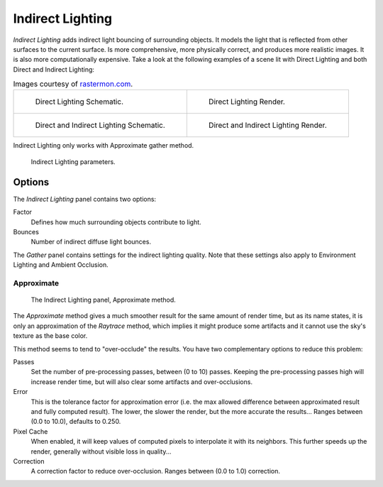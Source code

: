 
*****************
Indirect Lighting
*****************

*Indirect Lighting* adds indirect light bouncing of surrounding objects.
It models the light that is reflected from other surfaces to the current surface.
Is more comprehensive, more physically correct, and produces more realistic images.
It is also more computationally expensive.
Take a look at the following examples of a scene lit with Direct Lighting and
both Direct and Indirect Lighting:

.. list-table:: Images courtesy of
   `rastermon.com <https://web.archive.org/web/20050204031559/https://rastermon.com/GI1.htm>`__.

   * - .. figure:: /images/render_blender-render_world_indirect-lighting_dir-schematic.png

          Direct Lighting Schematic.

     - .. figure:: /images/render_blender-render_world_indirect-lighting_dir-render.jpg

          Direct Lighting Render.

   * - .. figure:: /images/render_blender-render_world_indirect-lighting_indir-schematic.png

          Direct and Indirect Lighting Schematic.

     - .. figure:: /images/render_blender-render_world_indirect-lighting_indir-render.jpg

          Direct and Indirect Lighting Render.

Indirect Lighting only works with Approximate gather method.

.. figure:: /images/render_blender-render_world_indirect-lighting_parameters.png
   :width: 305px

   Indirect Lighting parameters.


Options
=======

The *Indirect Lighting* panel contains two options:

Factor
   Defines how much surrounding objects contribute to light.

Bounces
   Number of indirect diffuse light bounces.

The *Gather* panel contains settings for the indirect lighting quality.
Note that these settings also apply to Environment Lighting and Ambient Occlusion.


Approximate
-----------

.. figure:: /images/render_blender-render_world_ambient-occlusion_gather2.png

   The Indirect Lighting panel, Approximate method.

The *Approximate* method gives a much smoother result for the same amount of render
time, but as its name states, it is only an approximation of the *Raytrace* method,
which implies it might produce some artifacts
and it cannot use the sky's texture as the base color.

This method seems to tend to "over-occlude" the results.
You have two complementary options to reduce this problem:

Passes
   Set the number of pre-processing passes, between (0 to 10) passes.
   Keeping the pre-processing passes high will increase render time, but will also
   clear some artifacts and over-occlusions.
Error
   This is the tolerance factor for approximation error
   (i.e. the max allowed difference between approximated result and fully computed result).
   The lower, the slower the render, but the more accurate the results...
   Ranges between (0.0 to 10.0), defaults to 0.250.

Pixel Cache
   When enabled, it will keep values of computed pixels to interpolate it with its neighbors.
   This further speeds up the render, generally without visible loss in quality...

Correction
   A correction factor to reduce over-occlusion. Ranges between (0.0 to 1.0) correction.
